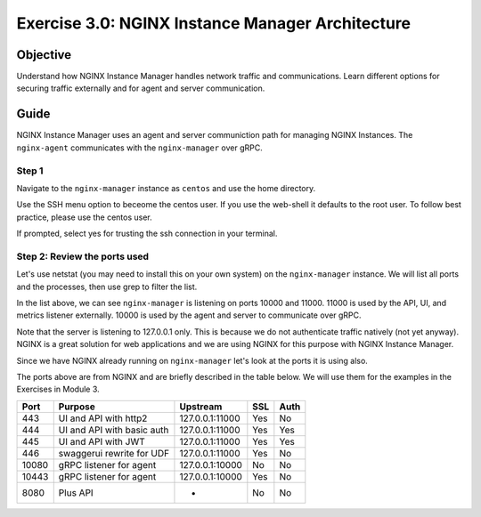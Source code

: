 .. _3.0-architecture:

Exercise 3.0: NGINX Instance Manager Architecture
#################################################

Objective
=========

Understand how NGINX Instance Manager handles network traffic 
and communications. Learn different options for securing traffic 
externally and for agent and server communication.

Guide
=====

NGINX Instance Manager uses an agent and server communiction path for 
managing NGINX Instances.  The ``nginx-agent`` communicates with the 
``nginx-manager`` over gRPC.

.. image:: ./arch-high-level.png


Step 1
------

Navigate to the ``nginx-manager`` instance as ``centos`` and use the home directory.

Use the SSH menu option to beceome the centos user.  If you use the web-shell it 
defaults to the root user.  To follow best practice, please use the centos user.

.. image:: ../module1/UDF-select-ssh.png

If prompted, select yes for trusting the ssh connection in your terminal.

.. image:: ../module1/UDF-ssh.png

.. code-block:: shell-session
   :emphasize-lines: 1

   pwd
   /home/centos


Step 2: Review the ports used
-----------------------------

Let's use netstat (you may need to install this on your own system) on the ``nginx-manager`` 
instance.  We will list all ports and the processes, then use grep to filter the list.

.. code-block:: shell-session
   :emphasize-lines: 1,21

   sudo netstat -tulpn
   Active Internet connections (only servers)
   Proto Recv-Q Send-Q Local Address           Foreign Address         State       PID/Program name    
   tcp        0      0 0.0.0.0:22              0.0.0.0:*               LISTEN      1124/sshd           
   tcp        0      0 127.0.0.1:11000         0.0.0.0:*               LISTEN      1641/nginx-manager  
   tcp        0      0 127.0.0.1:25            0.0.0.0:*               LISTEN      1123/master         
   tcp        0      0 0.0.0.0:443             0.0.0.0:*               LISTEN      1328/nginx: master  
   tcp        0      0 0.0.0.0:444             0.0.0.0:*               LISTEN      1328/nginx: master  
   tcp        0      0 0.0.0.0:445             0.0.0.0:*               LISTEN      1328/nginx: master  
   tcp        0      0 0.0.0.0:446             0.0.0.0:*               LISTEN      1328/nginx: master  
   tcp        0      0 0.0.0.0:10080           0.0.0.0:*               LISTEN      1328/nginx: master  
   tcp        0      0 0.0.0.0:10443           0.0.0.0:*               LISTEN      1328/nginx: master  
   tcp        0      0 127.0.0.1:10000         0.0.0.0:*               LISTEN      1641/nginx-manager  
   tcp        0      0 0.0.0.0:8080            0.0.0.0:*               LISTEN      1328/nginx: master  
   tcp6       0      0 :::22                   :::*                    LISTEN      1124/sshd           
   tcp6       0      0 ::1:25                  :::*                    LISTEN      1123/master         
   tcp6       0      0 :::47100                :::*                    LISTEN      1295/udf-shell      
   udp        0      0 0.0.0.0:68              0.0.0.0:*                           906/dhclient        
   udp        0      0 127.0.0.1:323           0.0.0.0:*                           553/chronyd         
   udp6       0      0 ::1:323                 :::*                                553/chronyd         
   sudo netstat -tulpn | grep nginx-manager
   tcp        0      0 127.0.0.1:11000         0.0.0.0:*               LISTEN      1641/nginx-manager  
   tcp        0      0 127.0.0.1:10000         0.0.0.0:*               LISTEN      1641/nginx-manager 

In the list above, we can see ``nginx-manager`` is listening on ports 10000 and 11000.  11000 is 
used by the API, UI, and metrics listener externally.  10000 is used by the agent and server to 
communicate over gRPC.

Note that the server is listening to 127.0.0.1 only.  This is because we do not authenticate traffic 
natively (not yet anyway). NGINX is a great solution for web applications and we are using NGINX for 
this purpose with NGINX Instance Manager.

Since we have NGINX already running on ``nginx-manager`` let's look at the ports it is using also.

.. code-block:: shell-session
   :emphasize-lines: 1

   sudo netstat -tulpn | grep nginx:
   tcp        0      0 0.0.0.0:443             0.0.0.0:*               LISTEN      1328/nginx: master  
   tcp        0      0 0.0.0.0:444             0.0.0.0:*               LISTEN      1328/nginx: master  
   tcp        0      0 0.0.0.0:445             0.0.0.0:*               LISTEN      1328/nginx: master  
   tcp        0      0 0.0.0.0:446             0.0.0.0:*               LISTEN      1328/nginx: master  
   tcp        0      0 0.0.0.0:10080           0.0.0.0:*               LISTEN      1328/nginx: master  
   tcp        0      0 0.0.0.0:10443           0.0.0.0:*               LISTEN      1328/nginx: master  
   tcp        0      0 0.0.0.0:8080            0.0.0.0:*               LISTEN      1328/nginx: master  

The ports above are from NGINX and are briefly described in the table below.  We will use them for the 
examples in the Exercises in Module 3.

+-------+----------------------------+-----------------+-----+------+
|  Port |           Purpose          |     Upstream    | SSL | Auth |
+=======+============================+=================+=====+======+
| 443   | UI and API with http2      | 127.0.0.1:11000 | Yes | No   |
+-------+----------------------------+-----------------+-----+------+
| 444   | UI and API with basic auth | 127.0.0.1:11000 | Yes | Yes  |
+-------+----------------------------+-----------------+-----+------+
| 445   | UI and API with JWT        | 127.0.0.1:11000 | Yes | Yes  |
+-------+----------------------------+-----------------+-----+------+
| 446   | swaggerui rewrite for UDF  | 127.0.0.1:11000 | Yes | No   |
+-------+----------------------------+-----------------+-----+------+
| 10080 | gRPC listener for agent    | 127.0.0.1:10000 | No  | No   |
+-------+----------------------------+-----------------+-----+------+
| 10443 | gRPC listener for agent    | 127.0.0.1:10000 | Yes | No   |
+-------+----------------------------+-----------------+-----+------+
| 8080  | Plus API                   | -               | No  | No   |
+-------+----------------------------+-----------------+-----+------+


